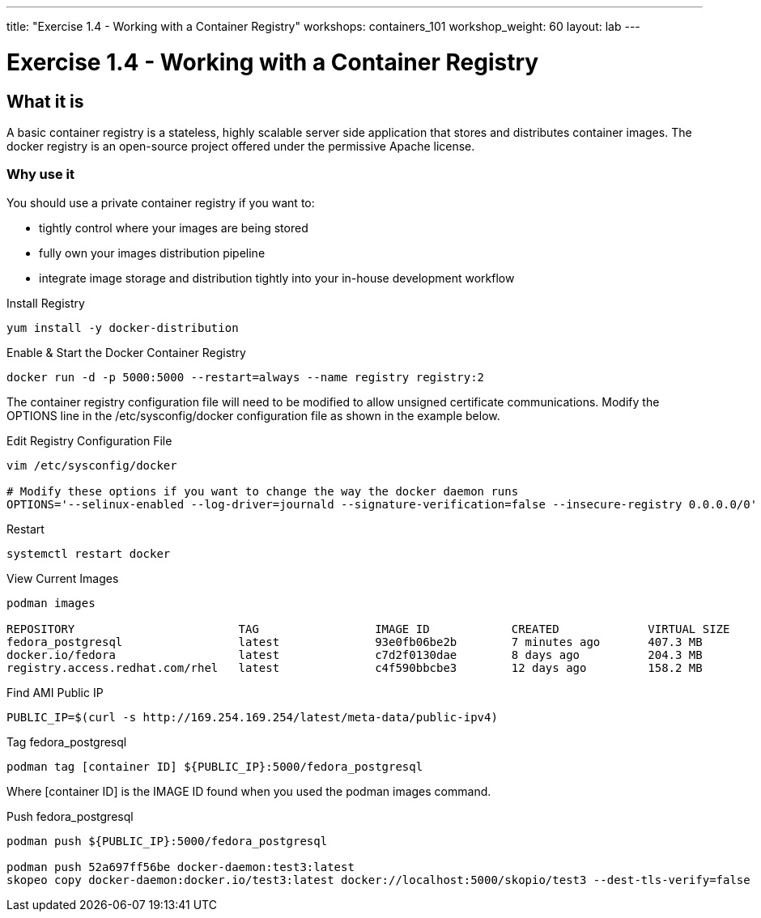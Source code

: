 ---
title: "Exercise 1.4 - Working with a Container Registry"
workshops: containers_101
workshop_weight: 60
layout: lab
---

:badges:
:icons: font
:imagesdir: /workshops/containers_101/images
:source-highlighter: highlight.js
:source-language: yaml


= Exercise 1.4 - Working with a Container Registry

== What it is
A basic container registry is a stateless, highly scalable server side application that stores and  distributes container images.  The docker registry is an open-source project offered under the permissive Apache license.


=== Why use it
You should use a private container registry if you want to:

- tightly control where your images are being stored
- fully own your images distribution pipeline
- integrate image storage and distribution tightly into your in-house development workflow


.Install Registry
[source, bash]
----
yum install -y docker-distribution
----


.Enable & Start the Docker Container Registry
[source, bash]
----
docker run -d -p 5000:5000 --restart=always --name registry registry:2
----


The container registry configuration file will need to be modified to allow unsigned certificate communications.  Modify the OPTIONS line in the /etc/sysconfig/docker configuration file as shown in the example below.


.Edit Registry Configuration File
[source, bash]
----
vim /etc/sysconfig/docker

# Modify these options if you want to change the way the docker daemon runs
OPTIONS='--selinux-enabled --log-driver=journald --signature-verification=false --insecure-registry 0.0.0.0/0'
----


.Restart
[source, bash]
----
systemctl restart docker
----


.View Current Images
[source, bash]
----
podman images

REPOSITORY                        TAG                 IMAGE ID            CREATED             VIRTUAL SIZE
fedora_postgresql                 latest              93e0fb06be2b        7 minutes ago       407.3 MB
docker.io/fedora                  latest              c7d2f0130dae        8 days ago          204.3 MB
registry.access.redhat.com/rhel   latest              c4f590bbcbe3        12 days ago         158.2 MB
----


.Find AMI Public IP
[source, bash]
----
PUBLIC_IP=$(curl -s http://169.254.169.254/latest/meta-data/public-ipv4)
----


.Tag fedora_postgresql
[source, bash]
----
podman tag [container ID] ${PUBLIC_IP}:5000/fedora_postgresql
----


Where [container ID] is the IMAGE ID found when you used the podman images command.


.Push fedora_postgresql
[source, bash]
----
podman push ${PUBLIC_IP}:5000/fedora_postgresql

podman push 52a697ff56be docker-daemon:test3:latest
skopeo copy docker-daemon:docker.io/test3:latest docker://localhost:5000/skopio/test3 --dest-tls-verify=false
----
